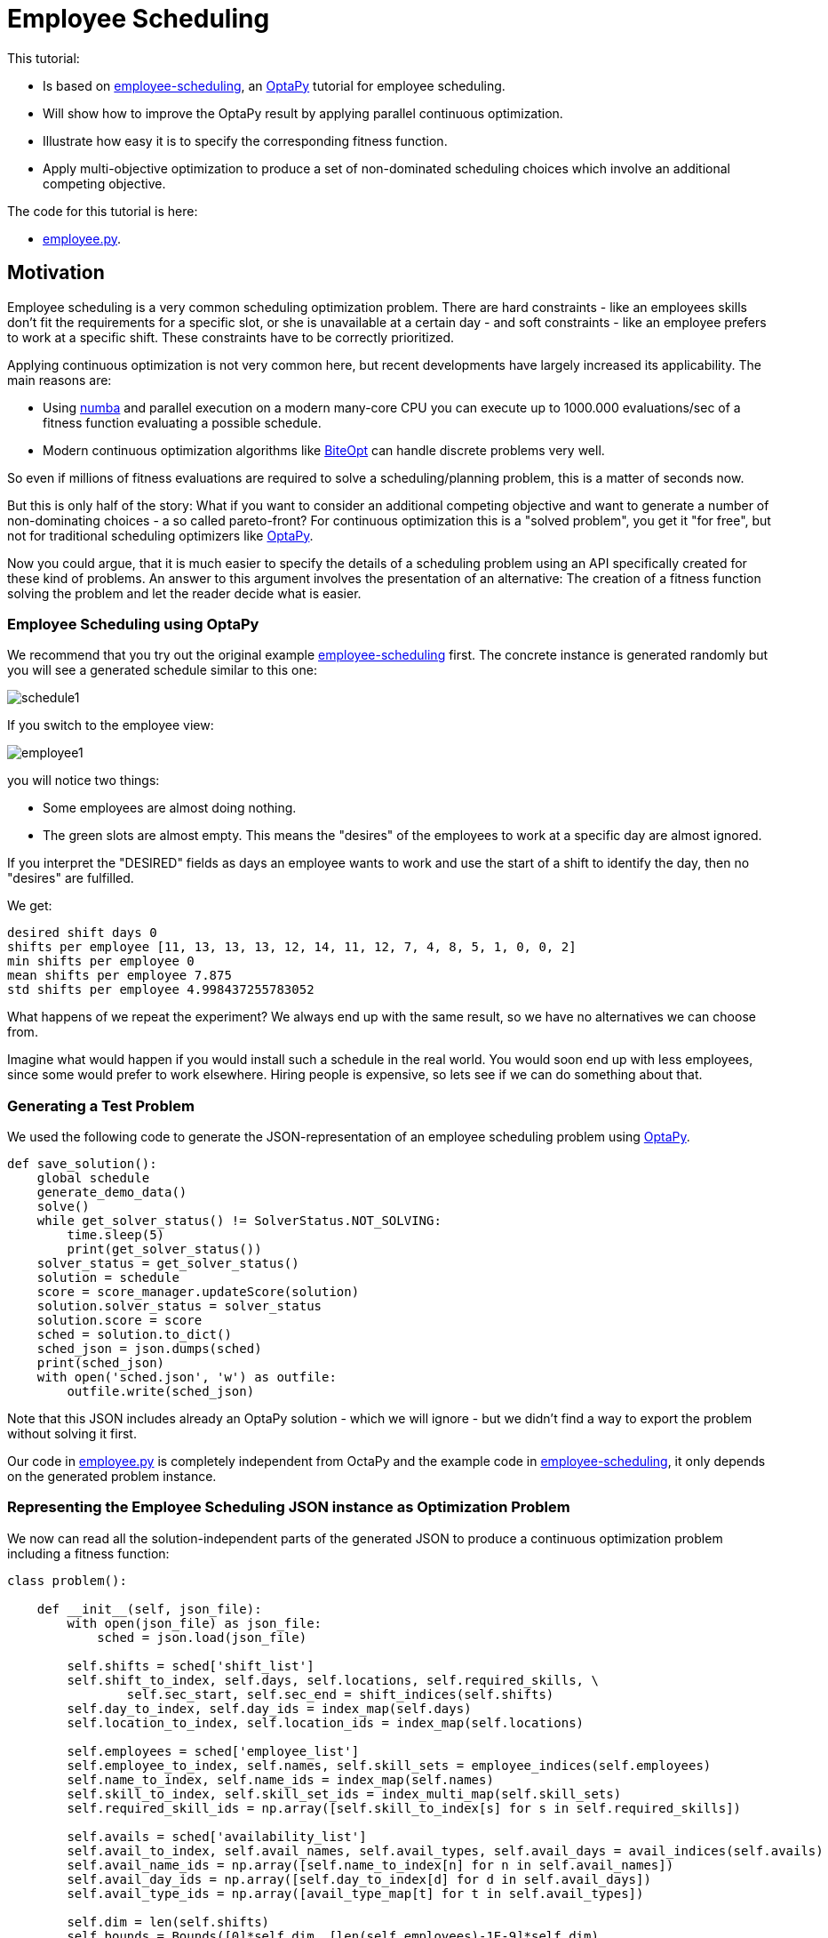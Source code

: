 :encoding: utf-8
:imagesdir: img
:cpp: C++
:call: __call__

= Employee Scheduling

This tutorial:

- Is based on 
https://github.com/optapy/optapy-quickstarts/blob/stable/employee-scheduling/README.adoc[employee-scheduling],
an https://github.com/optapy/optapy[OptaPy] tutorial for employee scheduling.
- Will show how to improve the OptaPy result by applying parallel continuous optimization.
- Illustrate how easy it is to specify the corresponding fitness function.
- Apply multi-objective optimization to produce a set of non-dominated scheduling choices which 
involve an additional competing objective.

The code for this tutorial is
here: 

- https://github.com/dietmarwo/fast-cma-es/blob/master/examples/employee.py[employee.py].

== Motivation

Employee scheduling is a very common scheduling optimization problem. There are hard constraints
- like an employees skills don't fit the requirements for a specific slot,  or she is unavailable at a certain day - 
and soft constraints - like an employee prefers to work at a specific shift. These constraints 
have to be correctly prioritized. 

Applying continuous optimization is not very common here, but recent developments have largely increased its applicability. 
The main reasons are:

- Using https://numba.pydata.org/[numba] and parallel execution on a modern many-core CPU you can execute up to 
1000.000 evaluations/sec of a fitness function evaluating a possible schedule. 
- Modern continuous optimization algorithms like https://github.com/avaneev/biteopt[BiteOpt] can handle discrete problems very well. 

So even if millions of fitness evaluations are required to solve a scheduling/planning problem, this is a matter
of seconds now. 

But this is only half of the story: What if you want to consider an additional competing objective and want to 
generate a number of non-dominating choices - a so called pareto-front? For continuous optimization this is a
"solved problem", you get it "for free", but not for traditional scheduling optimizers like https://github.com/optapy/optapy[OptaPy].

Now you could argue, that it is much easier to specify the details of a scheduling problem using an API specifically created
for these kind of problems. An answer to this argument involves the presentation of an alternative: The creation
of a fitness function solving the problem and let the reader decide what is easier. 

=== Employee Scheduling using OptaPy

We recommend that you try out the original example 
https://github.com/optapy/optapy-quickstarts/blob/stable/employee-scheduling/README.adoc[employee-scheduling]
first. The concrete instance is generated randomly but you will see a generated schedule similar to this one:

image::schedule1.png[]

If you switch to the employee view:

image::employee1.png[]

you will notice two things:

- Some employees are almost doing nothing.
- The green slots are almost empty. This means the "desires" of the employees to work at a specific day are almost ignored. 

If you interpret the "DESIRED" fields as days an employee wants to work and use the start of a shift to 
identify the day, then no "desires" are fulfilled. 

We get:

----
desired shift days 0
shifts per employee [11, 13, 13, 13, 12, 14, 11, 12, 7, 4, 8, 5, 1, 0, 0, 2]
min shifts per employee 0
mean shifts per employee 7.875
std shifts per employee 4.998437255783052
----

What happens of we repeat the experiment? We always end up with the same result, so we have no alternatives we can 
choose from. 

Imagine what would happen if you would install such a schedule in the real world. You would soon end up with less employees, since
some would prefer to work elsewhere. Hiring people is expensive, so lets see if we can do something about that. 

=== Generating a Test Problem

We used the following code to generate the JSON-representation of an employee 
scheduling problem using https://github.com/optapy/optapy[OptaPy]. 

[source,python]
----
def save_solution():
    global schedule
    generate_demo_data()
    solve()
    while get_solver_status() != SolverStatus.NOT_SOLVING:
        time.sleep(5)
        print(get_solver_status())  
    solver_status = get_solver_status()
    solution = schedule
    score = score_manager.updateScore(solution)
    solution.solver_status = solver_status
    solution.score = score
    sched = solution.to_dict()
    sched_json = json.dumps(sched)
    print(sched_json)
    with open('sched.json', 'w') as outfile:
        outfile.write(sched_json)
----

Note that this JSON includes already an OptaPy solution - which we will ignore - but we didn't 
find a way to export the problem without solving it first. 

Our code in https://github.com/dietmarwo/fast-cma-es/blob/master/examples/employee.py[employee.py]
is completely independent from OctaPy and the example code in 
https://github.com/optapy/optapy-quickstarts/blob/stable/employee-scheduling/README.adoc[employee-scheduling],
it only depends on the generated problem instance. 

=== Representing the Employee Scheduling JSON instance as Optimization Problem  

We now can read all the solution-independent parts of the generated JSON to produce
a continuous optimization problem including a fitness function:

[source,python]
----
class problem():
    
    def __init__(self, json_file):
        with open(json_file) as json_file:
            sched = json.load(json_file)    
            
        self.shifts = sched['shift_list']
        self.shift_to_index, self.days, self.locations, self.required_skills, \
                self.sec_start, self.sec_end = shift_indices(self.shifts)
        self.day_to_index, self.day_ids = index_map(self.days)
        self.location_to_index, self.location_ids = index_map(self.locations)
                
        self.employees = sched['employee_list']
        self.employee_to_index, self.names, self.skill_sets = employee_indices(self.employees)
        self.name_to_index, self.name_ids = index_map(self.names)
        self.skill_to_index, self.skill_set_ids = index_multi_map(self.skill_sets)
        self.required_skill_ids = np.array([self.skill_to_index[s] for s in self.required_skills])

        self.avails = sched['availability_list']
        self.avail_to_index, self.avail_names, self.avail_types, self.avail_days = avail_indices(self.avails)
        self.avail_name_ids = np.array([self.name_to_index[n] for n in self.avail_names])
        self.avail_day_ids = np.array([self.day_to_index[d] for d in self.avail_days])
        self.avail_type_ids = np.array([avail_type_map[t] for t in self.avail_types])
        
        self.dim = len(self.shifts)
        self.bounds = Bounds([0]*self.dim, [len(self.employees)-1E-9]*self.dim)  

    def fitness(self, x):
        score, employee_num_shifts = fitness_(x.astype(int), self.day_ids, 
                    self.required_skill_ids, self.skill_set_ids, self.avail_name_ids, 
                    self.avail_day_ids, self.avail_type_ids, self.sec_start, self.sec_end)
        return score - 0.1*min(employee_num_shifts)
----

Note that we convert all the information into numpy-index-arrays, together
with lists which allow to retrieve the original representation from these indices. 

The numpy-index-array representation helps to speed up the fitness evaluation 
by using https://numba.pydata.org/[numba]. numba loves numpy arrays - and hates objects -  
and the indices accelerate the comparisons.

The fitness function forwards these index-arrays to a fast numba function 
`fitness_(x.astype(int), ...` discussed below. Note that the continuous decision vector
`x` is converted into discrete integer values using `x.astype(int)`.

=== Implementing the Fitness Function

The fitness function needs to check how many hard and soft constraints 
an employee schedule `employees_at_shift` given as decision vector violates.   
We multiply hard constraints by factor 1000 to priorize them. `UNDESIRED`
constraints - that an employee prefers not to work at a specific day - 
will get factor 100, and `DESIRED` constraints 
- that an employee likes to work at a specific day - gets a negative  
factor `-1`, because we want to maximize its fulfillment.  

[source,python]
----
@njit(fastmath=True)
def fitness_(employees_at_shift, day_ids, required_skill_ids, skill_set_ids, 
             avail_names_ids, avail_days_ids, avail_type_ids, sec_start, sec_end):
    score = 0
    num_employees = len(skill_set_ids)
    employee_last_day = np.full(num_employees, -1, dtype=numba.int32)
    employee_last_end = np.full(num_employees, -1, dtype=numba.int32)
    employee_num_shifts = np.zeros(num_employees, dtype=numba.int32)
    for shift in range(len(employees_at_shift)):
        day = day_ids[shift]
        employee = employees_at_shift[shift]
        employee_num_shifts[employee] += 1
        if employee_last_day[employee] == day:
            score += 1000  # employee should only work once a day
            continue
        employee_last_day[employee] = day
        if sec_start[shift] - employee_last_end[employee] < 10*3600:
            score += 1000  # employee should pause for 10 hours (and shifts should not overlap)
            continue
        employee_last_end[employee] = sec_end[shift]
        required_skill = required_skill_ids[shift]
        skill_set = skill_set_ids[employee]
        if not required_skill in skill_set: 
            score += 1000 # employee has wrong skill set
        avail_ids = np.where(avail_names_ids == employee)
        for avail_id in avail_ids[0]:
            avail_day = avail_days_ids[avail_id]
            if day == avail_day:
                type = avail_type_ids[avail_id]
                if type == UNDESIRED:  
                    score += 100 # employee does not want to work this day
                elif type == UNAVAILABLE:
                    score += 1000 # employee is unavailable
                elif type == DESIRED:
                    score -= 1 # employee works at desired day
    return score, employee_num_shifts
----

You may compare the complexity of this code to
https://github.com/optapy/optapy-quickstarts/blob/stable/employee-scheduling/constraints.py[constraints.py] and
https://github.com/optapy/optapy-quickstarts/blob/stable/employee-scheduling/domain.py[domain.py].
Note that the fitness function above doesn't require any specific domain objects and
"schedule solver"-API, but still is quite readable. And it does something more:
It counts the number of shifts for each employee and returns this as an array. You may use
`np.std(employee_num_shifts)` or `-min(employee_num_shifts)` to support a more 
equal distribution of work. This way we make sure that all employees get a fair amount of work-shifts. 

=== Single Objective Optimization

We call `fcmaes.retry.minimize_plot` because we want to monitor/plot the progress over time. 
It takes an continuous optimizer as an argument. We recommend to try BiteOpt first - not only for
this problem - because it doesn't require specific parameters, it is mostly self adapting. 
`fcmaes.retry` will as default use `mp.cpu_count()` parallel workers. In our case (AMD 16 core 5950x)
this results to 32 optimizations performed in parallel. 

[source,python]
----
    def fitness(self, x):
        score, employee_num_shifts = fitness_(x.astype(int), self.day_ids, 
                    self.required_skill_ids, self.skill_set_ids, self.avail_name_ids, 
                    self.avail_day_ids, self.avail_type_ids, self.sec_start, self.sec_end)
        return score - 0.1*min(employee_num_shifts)

    def optimize(self):
        self.fitness(np.random.uniform(0, len(self.employees), self.dim).astype(int))
        res = retry.minimize_plot("schedule.bite.400k", Bite_cpp(400000),  
        #res = retry.minimize_plot("schedule.de.400k", De_cpp(400000, popsize = 512, ints = [True]*self.dim), 
                    wrapper(self.fitness), self.bounds, num_retries=32, plot_limit=10000)
        print(self.fitness_mo(res.x)) 
        self.show(res.x)
----

In the diagrams below you see:

- Both BitOpt and Differential Evolution can solve this problem.
- Less than three seconds is required to find the solution - although the optimizer runs a bit longer. 

image::employeeres.png[]

'self.show(res.x)` shows the result as a human readable list. It converts the indices back into schedules, employees and
fulfilled/violated constraints. As we see all 5 "desired" work day constraints are fulfilled and all employees get at least
5 shifts applied.  

----
desired shift days 5
shifts per employee [5, 7, 7, 9, 9, 9, 10, 9, 7, 5, 9, 9, 7, 9, 5, 10]
min shifts per employee 5
mean shifts per employee 7.875
std shifts per employee 1.6909686573085854
----

What happens if we repeat the BiteOpt optimization? We get:

----
shifts per employee [5, 10, 9, 7, 10, 10, 9, 10, 6, 5, 8, 8, 5, 9, 5, 10]
min shifts per employee 5
mean shifts per employee 7.875
std shifts per employee 1.996089927833914

desired shift days 5
shifts per employee [5, 8, 8, 7, 10, 6, 10, 10, 8, 5, 7, 11, 8, 7, 5, 11]
min shifts per employee 5
mean shifts per employee 7.875
std shifts per employee 1.996089927833914

desired shift days 5
shifts per employee [4, 7, 10, 8, 9, 7, 9, 12, 10, 4, 10, 9, 6, 8, 5, 8]
min shifts per employee 4
mean shifts per employee 7.875
std shifts per employee 2.2043990110685496

desired shift days 5
shifts per employee [5, 7, 9, 8, 9, 9, 10, 9, 8, 7, 8, 9, 5, 7, 6, 10]
min shifts per employee 5
mean shifts per employee 7.875
std shifts per employee 1.5360257159305635
...
----

We get different results we can choose from. This process obviously can be 
parallelized on different cloud CPU nodes. The last one has a quite equal work distribution
and fulfills 5 work day "desires".


=== Multi-Objective Fitness

For the fitness function the only change is that instead of adding `-0.1*np.std(employee_num_shifts)` to the first objective, 
we return a second one `np.std(employee_num_shifts)`. Note that alternatively we could maximize
the minimal number of assigned shifts to an employee: `-min(employee_num_shifts)`. 

[source,python]
----
    def fitness_mo(self, x):
        score, employee_num_shifts = fitness_(x.astype(int), self.day_ids, 
                    self.required_skill_ids, self.skill_set_ids, self.avail_name_ids, 
                    self.avail_day_ids, self.avail_type_ids, self.sec_start, self.sec_end)
        return [score, np.std(employee_num_shifts)]
        #return [score, -min(employee_num_shifts)]
----

=== Multi-Objective Optimization

Since the `fcmaes` library offers only one multi-objective optimizer "MODE", the only 
choice we have to make is whether to use differential evolution or NSGA-II population
update (parameter `nsga_update=True`). The recommendation is to try both. For this problem
NSGA-II population update works much better. Multi-objective optimization usually needs
a larger population size, we choose 512 here. 

[source,python]
----
    def optimize_mo(self):
        self.fitness_mo(np.random.uniform(0, len(self.employees), self.dim).astype(int))
        pname = "schedule_mo_600k.512"    
        xs, ys = modecpp.retry(mode.wrapper(self.fitness_mo, 2), 
                     2, 0, self.bounds, popsize = 512, max_evaluations = 600000, 
                     nsga_update=True, num_retries = 32, workers=32)
        np.savez_compressed(pname, xs=xs, ys=ys)
        xs, ys = moretry.pareto(xs, ys)
        for x, y in zip(xs, ys):
            print(str(list(y)) + ' ' + str([int(xi) for xi in x]))
----

As a result, after about 36 seconds,  we get lists of corresponding argument vectors (`xs`) and function values (`ys`) which represent
the set of non-dominated solutions - the pareto-front: 

----
[-5.0, 0.6959705453537527] [12, 5, 13, 2, 10, 6, 3, 7, 0, 14, 2, 6, 1, 0, 15, 8, 3, 9, 10, 14, 8, 11, 9, 15, 13, 1, 4, 5, 15, 0, 3, 2, 10, 12, 13, 11, 6, 4, 0, 14, 7, 9, 8, 3, 13, 8, 14, 11, 15, 3, 12, 5, 4, 7, 10, 9, 0, 2, 5, 6, 1, 11, 3, 12, 6, 14, 11, 2, 7, 0, 10, 4, 8, 3, 12, 13, 5, 1, 6, 11, 7, 12, 8, 14, 11, 6, 4, 10, 9, 5, 1, 2, 13, 4, 8, 15, 11, 7, 0, 14, 2, 13, 4, 1, 6, 15, 10, 12, 3, 6, 5, 9, 1, 7, 4, 15, 11, 0, 12, 13, 2, 10, 5, 8, 7, 15]
[-4.0, 0.4841229182759271] [10, 1, 9, 6, 11, 4, 15, 13, 0, 7, 13, 15, 14, 1, 4, 2, 6, 11, 15, 0, 8, 5, 12, 4, 9, 14, 11, 3, 15, 9, 1, 4, 7, 5, 13, 2, 8, 3, 14, 9, 2, 5, 6, 0, 1, 6, 14, 12, 15, 7, 11, 3, 8, 1, 6, 0, 9, 5, 10, 2, 11, 13, 1, 11, 12, 14, 7, 8, 3, 0, 15, 10, 6, 15, 4, 3, 7, 5, 2, 11, 13, 12, 10, 1, 15, 6, 4, 8, 9, 5, 4, 12, 13, 8, 6, 3, 10, 7, 0, 9, 8, 14, 2, 7, 10, 12, 11, 15, 3, 4, 5, 9, 14, 12, 10, 2, 1, 0, 13, 7, 3, 12, 5, 2, 10, 8]
[96.0, 0.33071891388307384] [10, 1, 3, 6, 11, 4, 15, 13, 0, 7, 13, 15, 14, 1, 4, 2, 6, 11, 15, 0, 8, 5, 12, 4, 9, 14, 11, 3, 15, 9, 1, 4, 7, 5, 13, 2, 8, 3, 14, 9, 2, 5, 6, 0, 1, 6, 14, 12, 15, 7, 11, 3, 8, 1, 6, 0, 9, 5, 10, 2, 11, 13, 1, 11, 12, 14, 7, 8, 3, 0, 15, 10, 6, 13, 4, 9, 7, 5, 2, 11, 14, 12, 10, 0, 15, 6, 4, 8, 9, 5, 4, 12, 13, 8, 6, 3, 10, 7, 0, 9, 8, 14, 2, 7, 10, 12, 11, 15, 3, 4, 5, 9, 14, 12, 10, 2, 1, 0, 13, 7, 3, 12, 5, 2, 10, 8]
----

We can use `problem.show` to check the details:

----
desired shift days 5
shifts per employee [8, 7, 8, 8, 8, 8, 9, 8, 8, 6, 8, 9, 8, 8, 7, 8]
min shifts per employee 6
mean shifts per employee 7.875
std shifts per employee 0.6959705453537527

desired shift days 4
shifts per employee [7, 8, 8, 8, 8, 8, 8, 8, 8, 8, 8, 8, 8, 7, 7, 9]
min shifts per employee 7
mean shifts per employee 7.875
std shifts per employee 0.4841229182759271

{'name': 'Elsa Li', 'skill_set': ['Doctor']} {'employee': {'name': 'Elsa Li', 'skill_set': ['Doctor']}, 'date': '2022-07-05', 'availability_type': 'UNDESIRED'}
desired shift days 4
shifts per employee [8, 7, 8, 8, 8, 8, 8, 8, 8, 8, 8, 8, 8, 7, 8, 8]
min shifts per employee 7
mean shifts per employee 7.875
std shifts per employee 0.33071891388307384
----

In the last solution 'Elsa Li' has to work on an undesired day, and we have only 4 'DESIRED' requirements fulfilled,
but now the shift per employee distribution is almost equal. 
Multi-objective optimization helped to produce solutions which are much better at work distribution without 
compromising much. It doesn't require that we "weight" objectives in advance, their scaling doesn't matter. Instead we are presented with a
set of choices and can decide afterwards what we prefer. We can talk with 'Elsa Li' asking her what she prefers.
For this specific problem instance the number of choices is quite limited, which will not be the case with 
larger employee scheduling problem instances with more valid assignment choices. 

Edit and execute https://github.com/dietmarwo/fast-cma-es/blob/master/examples/employee.py[employee.py] to reproduce our results. Expect slower timings 
with older CPUs having less cores - we used a 16 core AMD 5950x. Remember `fcmaes` is mainly about utilizing all resources of modern
many core CPUs. 

=== Challenge

We modified the problem generating settings in 
https://github.com/optapy/optapy-quickstarts/blob/stable/employee-scheduling/services.py[services.py]
to generate a tougher challenge:

- More optional skills `["Anaesthetics", "Surgery", "Radiology"]`
- Roster length of 28 days:
- 20 employees 
- Skill distribution `skills = pick_subset(OPTIONAL_SKILLS, random, 1, 4, 4)`

[source,python]
----
OPTIONAL_SKILLS = ["Anaesthetics", "Surgery", "Radiology"]
...
    INITIAL_ROSTER_LENGTH_IN_DAYS = 28
...
    for i in range(20):
        skills = pick_subset(OPTIONAL_SKILLS, random, 1, 4, 4)
----

This is a setting OptaPy still can solve. We tried several time limits:

----
time spent (100056), best score (-1hard/-480soft), score calculation speed (84/sec) step total (280).
time spent (200053), best score (-1hard/-480soft), score calculation speed (61/sec) step total (609).
time spent (300029), best score (-1hard/-480soft), score calculation speed (46/sec) step total (755).
time spent (400011), best score (-1hard/-480soft), score calculation speed (52/sec) step total (1436).
time spent (600030), best score (-1hard/0soft), score calculation speed (55/sec) step total (2631).
time spent (800051), best score (-1hard/0soft), score calculation speed (35/sec) step total (2111).
time spent (1200084), best score (-1hard/0soft), score calculation speed (31/sec) step total (3068).
time spent (1600059), best score (-1hard/0soft), score calculation speed (47/sec) step total (6529).
time spent (2400029), best score (0hard/-2880soft), score calculation speed (38/sec) step total (8148).
time spent (3200127), best score (0hard/-1440soft), score calculation speed (37/sec) step total (10865).
time spent (4800145), best score (0hard/-480soft), score calculation speed (45/sec) step total (19716).
time spent (20000064), best score (0hard/0soft), score calculation speed (21/sec) step total (72491).
----

20000 seconds is sufficient. We executed OptaPy 12 times using this limit and always got:

----
desired shift days 0
shifts per employee [11, 17, 16, 17, 13, 6, 12, 14, 18, 18, 9, 14, 9, 15, 5, 7, 12, 13, 15, 11]
min shifts per employee 5
mean shifts per employee 12.6
std shifts per employee 3.8000000000000003
----

No desired work day fulfilled, and a quite large standard deviation of the shift assignemnts to the employees. 

We need to reconfigure the single objective optimization to adapt for the increased complexity:

[source,python]
----
    def optimize(self):
        self.fitness(np.random.uniform(0, len(self.employees), self.dim).astype(int))
        res = retry.minimize_plot("schedule.bite.4000k", Bite_cpp(4000000),  
        #res = retry.minimize_plot("schedule.de.10000k", De_cpp(10000000, popsize = 10000, ints = [True]*self.dim), 
        print(self.fitness_mo(res.x)) 
        self.show(res.x)
----

Note, that Differential Evolution now requires a huge population size. BiteOpt can still can solve the problem in a 
reasonable time of about 70 seconds: 

image::employeeres2.png[]

Different BiteOpt runs produce the following solutions:

----
desired shift days 6
shifts per employee [7, 19, 16, 15, 14, 7, 11, 18, 17, 20, 12, 12, 8, 17, 7, 7, 8, 8, 15, 14]
min shifts per employee 7
mean shifts per employee 12.6
std shifts per employee 4.374928570845471

{'name': 'Dan Poe', 'skill_set': ['Anaesthetics', 'Radiology', 'Doctor']} {'employee': {'name': 'Dan Poe', 'skill_set': ['Anaesthetics', 'Radiology', 'Doctor']}, 'date': '2022-07-23', 'availability_type': 'UNDESIRED'}
desired shift days 6
shifts per employee [8, 18, 14, 13, 13, 7, 14, 17, 15, 21, 8, 16, 7, 22, 7, 8, 9, 8, 17, 10]
min shifts per employee 7
mean shifts per employee 12.6
std shifts per employee 4.72652091923859

desired shift days 6
shifts per employee [9, 13, 16, 16, 15, 9, 12, 18, 21, 17, 9, 12, 9, 15, 9, 9, 10, 9, 14, 10]
min shifts per employee 9
mean shifts per employee 12.6
std shifts per employee 3.6110940170535577
----

The last solution has a quite equal shift distribution and fulfills six work day desires. 
But from the second solution we see that not always all soft requirements are fulfilled, Dan Poe 
has to work at an undesired day.

For multi-objective optimization we also have to adapt the parameters:

[source,python]
----
        xs, ys = modecpp.retry(mode.wrapper(self.fitness_mo, 2), 
                 2, 0, self.bounds, popsize = 4096, max_evaluations = 20000000, 
             nsga_update=True, num_retries = 32, workers=32)
---- 

We find a pareto front:

----
[-6.0, 2.2671568097509267] [10, 17, 0, 13, 1, 15, 19, 6, 8, 10, 2, 9, 4, 1, 5, 11, 16, 6, 12, 18, 8, 11, 1, 15, 7, 9, 6, 2, 13, 3, 16, 15, 14, 11, 12, 10, 4, 2, 1, 17, 10, 8, 12, 13, 11, 9, 19, 3, 8, 17, 7, 12, 1, 14, 3, 7, 18, 5, 0, 12, 2, 13, 14, 2, 16, 15, 3, 7, 11, 19, 4, 9, 14, 19, 18, 1, 6, 8, 2, 3, 9, 8, 18, 17, 1, 3, 7, 16, 5, 4, 2, 6, 13, 9, 18, 17, 5, 10, 1, 3, 4, 16, 7, 6, 13, 9, 17, 18, 3, 2, 10, 0, 6, 8, 9, 4, 19, 17, 18, 13, 1, 15, 11, 9, 0, 3, 7, 8, 12, 19, 10, 9, 11, 17, 3, 4, 19, 5, 9, 7, 6, 16, 2, 15, 3, 2, 14, 1, 15, 0, 12, 13, 18, 16, 7, 8, 1, 9, 14, 11, 4, 17, 6, 14, 2, 12, 13, 15, 8, 3, 10, 2, 4, 15, 1, 3, 11, 14, 8, 7, 2, 19, 13, 10, 17, 9, 16, 11, 4, 6, 12, 13, 14, 1, 0, 15, 5, 3, 6, 19, 4, 2, 7, 8, 11, 16, 5, 18, 9, 4, 19, 2, 1, 15, 8, 6, 16, 18, 4, 12, 14, 5, 17, 11, 15, 19, 6, 7, 13, 8, 0, 16, 5, 11, 7, 1, 18, 14, 13, 19, 2, 9, 3, 4, 0, 18, 16, 10, 7, 9, 1, 6]
[993.0, 2.1999999999999997] [10, 17, 0, 13, 1, 15, 19, 6, 8, 12, 2, 9, 4, 1, 5, 11, 16, 6, 12, 18, 8, 11, 1, 15, 7, 9, 6, 2, 13, 3, 16, 15, 14, 11, 12, 10, 4, 2, 1, 17, 10, 8, 12, 13, 11, 9, 19, 3, 8, 17, 7, 12, 1, 14, 3, 7, 18, 5, 0, 12, 2, 13, 14, 2, 16, 15, 3, 7, 11, 19, 4, 9, 14, 19, 18, 1, 6, 8, 2, 3, 9, 8, 18, 17, 1, 3, 7, 16, 5, 4, 2, 6, 13, 9, 18, 17, 5, 10, 1, 3, 4, 16, 7, 6, 13, 9, 17, 18, 3, 2, 10, 0, 6, 8, 9, 4, 19, 17, 18, 13, 1, 15, 11, 9, 0, 3, 7, 8, 12, 19, 10, 9, 11, 17, 3, 4, 19, 5, 9, 7, 6, 16, 2, 15, 3, 2, 14, 1, 17, 0, 12, 13, 18, 16, 7, 8, 1, 9, 14, 11, 4, 17, 6, 14, 2, 12, 13, 15, 8, 3, 10, 2, 4, 15, 1, 3, 11, 14, 8, 7, 2, 19, 13, 10, 17, 9, 16, 11, 4, 6, 12, 13, 14, 1, 0, 15, 5, 3, 6, 19, 4, 2, 7, 8, 11, 16, 5, 18, 14, 4, 19, 2, 1, 15, 8, 6, 16, 18, 4, 12, 14, 5, 17, 11, 15, 19, 6, 7, 13, 8, 0, 16, 5, 11, 7, 1, 18, 14, 13, 19, 2, 9, 3, 4, 0, 18, 16, 10, 7, 9, 1, 6]
...
----
There is a valid solution which fulfills 6 day 'desires' and provides a better distribution of work between the employees. 

----
desired shift days 6
shifts per employee [8, 16, 16, 15, 14, 9, 14, 14, 14, 16, 10, 13, 10, 13, 11, 12, 12, 11, 12, 12]
min shifts per employee 8
mean shifts per employee 12.6
std shifts per employee 2.2671568097509267
----

== Conclusion

- Multi-objective optimization can provide the basis for the decision process even for large combinatorial scheduling problems.
- It can help to make employees "happy" by producing an employee schedule fulfilling all their "desires" and avoid having
no assigned shifts for some of them. 
- Performance of continuous optimization is sufficient even for large problem instances using Python, if https://numba.pydata.org/[numba]
is used to code the fitness function. 
- Modern continuous optimizers written in {cpp} like BiteOpt and fcmaes-MODE enable the evaluation of up to 10⁶ fitness evaluations/sec and are well suited
for decision variables used as discrete integer values. 
- The shown approach is very flexible regarding unusual constraints and modifications. Imagine assigning different weights to the fulfillment of soft constraints
for individual employees or other modifications. 
- Standard tools reach their limits soon, continuous optimization can sometimes still fulfill all hard and soft constraints, although
it can require many million fitness evaluations.  
- For problems where the requirements are very hard to fulfill, the pareto-front generated by multi-objective optimization 
can be very small - but still can offer interesting alternatives. 